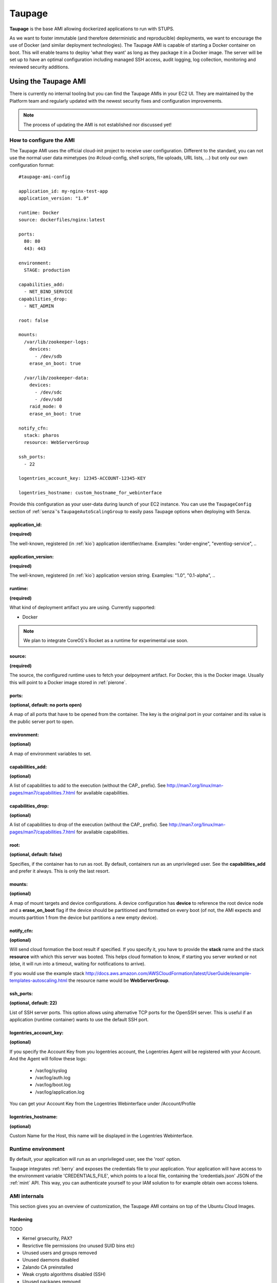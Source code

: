 .. _taupage:

=======
Taupage
=======

**Taupage** is the base AMI allowing dockerized applications to run with STUPS.

As we want to foster immutable (and therefore deterministic and reproducible) deployments, we want to encourage the use
of Docker (and similar deployment technologies). The Taupage AMI is capable of starting a Docker container on boot. This
will enable teams to deploy 'what they want' as long as they package it in a Docker image. The server will be
set up to have an optimal configuration including managed SSH access, audit logging, log collection, monitoring and
reviewed security additions.

---------------------
Using the Taupage AMI
---------------------

There is currently no internal tooling but you can find the Taupage AMIs in your EC2 UI. They are maintained by the
Platform team and regularly updated with the newest security fixes and configuration improvements.

.. NOTE::
   The process of updating the AMI is not established nor discussed yet!

How to configure the AMI
++++++++++++++++++++++++

The Taupage AMI uses the official cloud-init project to receive user configuration. Different to the standard, you can
not use the normal user data mimetypes (no #cloud-config, shell scripts, file uploads, URL lists, ...) but only our own
configuration format::

   #taupage-ami-config

   application_id: my-nginx-test-app
   application_version: "1.0"

   runtime: Docker
   source: dockerfiles/nginx:latest

   ports:
     80: 80
     443: 443

   environment:
     STAGE: production

   capabilities_add:
     - NET_BIND_SERVICE
   capabilities_drop:
     - NET_ADMIN

   root: false

   mounts:
     /var/lib/zookeeper-logs:
       devices:
         - /dev/sdb
       erase_on_boot: true

     /var/lib/zookeeper-data:
       devices:
         - /dev/sdc
         - /dev/sdd
       raid_mode: 0
       erase_on_boot: true

   notify_cfn:
     stack: pharos
     resource: WebServerGroup

   ssh_ports:
     - 22

   logentries_account_key: 12345-ACCOUNT-12345-KEY

   logentries_hostname: custom_hostname_for_webinterface

Provide this configuration as your user-data during launch of your EC2 instance.
You can use the ``TaupageConfig`` section of :ref:`senza`'s ``TaupageAutoScalingGroup``
to easily pass Taupage options when deploying with Senza.

application_id:
-----------------

**(required)**

The well-known, registered (in :ref:`kio`) application identifier/name. Examples: "order-engine", "eventlog-service", ..

application_version:
--------------------

**(required)**

The well-known, registered (in :ref:`kio`) application version string. Examples: "1.0", "0.1-alpha", ..

runtime:
--------

**(required)**

What kind of deployment artifact you are using. Currently supported:

* Docker

.. NOTE::
   We plan to integrate CoreOS's Rocket as a runtime for experimental use soon.

source:
-------

**(required)**

The source, the configured runtime uses to fetch your delpoyment artifact. For Docker, this is the Docker image.
Usually this will point to a Docker image stored in :ref:`pierone`.

ports:
------

**(optional, default: no ports open)**

A map of all ports that have to be opened from the container. The key is the original port in your container and its
value is the public server port to open.

environment:
------------

**(optional)**

A map of environment variables to set.

capabilities_add:
-----------------

**(optional)**

A list of capabilities to add to the execution (without the CAP_ prefix). See
http://man7.org/linux/man-pages/man7/capabilities.7.html for available capabilities.

capabilities_drop:
------------------

**(optional)**

A list of capabilities to drop of the execution (without the CAP_ prefix). See
http://man7.org/linux/man-pages/man7/capabilities.7.html for available capabilities.

root:
-----

**(optional, default: false)**

Specifies, if the container has to run as root. By default, containers run as an unprivileged user. See the
**capabilities_add** and prefer it always. This is only the last resort.

mounts:
-------

**(optional)**

A map of mount targets and device configurations. A device configuration has **device** to reference the root device
node and a **erase_on_boot** flag if the device should be partitioned and formatted on every boot (of not, the AMI expects and mounts
partition 1 from the device but partitions a new empty device).

notify_cfn:
-----------

**(optional)**

Will send cloud formation the boot result if specified. If you specify it, you have to provide the **stack** name and
the stack **resource** with which this server was booted. This helps cloud formation to know, if starting you server
worked or not (else, it will run into a timeout, waiting for notifications to arrive).

If you would use the example stack
http://docs.aws.amazon.com/AWSCloudFormation/latest/UserGuide/example-templates-autoscaling.html
the resource name would be **WebServerGroup**.

ssh_ports:
----------

**(optional, default: 22)**

List of SSH server ports. This option allows using alternative TCP ports for the OpenSSH server.
This is useful if an application (runtime container) wants to use the default SSH port.

logentries_account_key:
-----------------------

**(optional)**

If you specify the Account Key from you logentries account, the Logentries Agent will be registered with your Account.
And the Agent will follow these logs:
  * /var/log/syslog
  * /var/log/auth.log
  * /var/log/boot.log
  * /var/log/application.log

You can get your Account Key from the Logentries Webinterface under /Account/Profile




logentries_hostname:
--------------------

**(optional)**

Custom Name for the Host, this name will be displayed in the Logentries Webinterface.

Runtime environment
+++++++++++++++++++

By default, your application will run as an unprivileged user, see the 'root' option.

Taupage integrates :ref:`berry` and exposes the credentials file to your application. Your application will have access
to the environment variable 'CREDENTIALS_FILE', which points to a local file, containing the 'credentials.json' JSON of
the :ref:`mint` API. This way, you can authenticate yourself to your IAM solution to for example obtain own access
tokens.

AMI internals
+++++++++++++

This section gives you an overview of customization, the Taupage AMI contains on top of the Ubuntu Cloud Images.

Hardening
---------

TODO

* Kernel grsecurity, PAX?
* Resrictive file permissions (no unused SUID bins etc)
* Unused users and groups removed
* Unused daemons disabled
* Zalando CA preinstalled
* Weak crypto algorithms disabled (SSH)
* Unused packages removed
* No passwords for users
* iptables preconfigured with only specified ports + ssh open
* hardened network settings (sysctl)
* disabled IPv6 (not possible in AWS anyways)

Auditing & Logs
---------------

TODO

* auditd logs all access
* all logs, including application logs (docker logs) are streamed to central logging service and rotated

Docker application logging
--------------------------

Application logs by Docker containers are streamed to syslog via Docker's logging driver for syslog as described
in the Docker documentation: https://docs.docker.com/reference/run/#logging-driver-syslog

Managed SSH access
------------------

SSH access is managed with the :ref:`even` SSH access granting service. The AMI is set up to have automatic integration. Your
SSH key pair choice on AWS will be ignored - temporary access can only be gained via the granting service. All user
actions are logged for auditing reasons. See the :ref:`ssh-access` section in the User's Guide for details.
